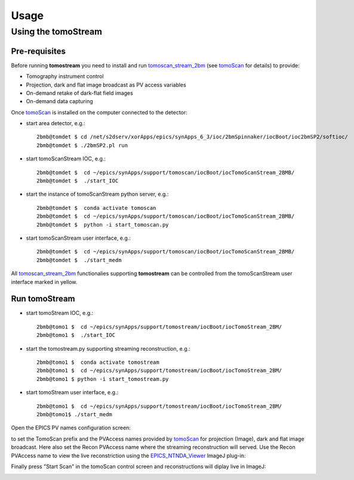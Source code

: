 =====
Usage
=====

.. _areadetector: https://cars9.uchicago.edu/software/epics/areaDetector.html
.. _dxchange: https://dxfile.readthedocs.io/en/latest/source/xraytomo.html
.. _EPICS_NTNDA_Viewer: https://cars9.uchicago.edu/software/epics/areaDetectorViewers.html
.. _tomoScan: https://tomoscan.readthedocs.io
.. _tomoscan_stream_2bm: https://tomoscan.readthedocs.io/en/latest/api/tomoscan_stream_2bm.html

Using the tomoStream
--------------------


Pre-requisites
^^^^^^^^^^^^^^

Before running **tomostream** you need to install and run `tomoscan_stream_2bm`_ (see `tomoScan`_ for details) to provide:

- Tomography instrument control
- Projection, dark and flat image broadcast as PV access variables
- On-demand retake of dark-flat field images
- On-demand data capturing 

Once `tomoScan`_ is installed on the computer connected to the detector:

- start area detector, e.g.::

    2bmb@tomdet $ cd /net/s2dserv/xorApps/epics/synApps_6_3/ioc/2bmSpinnaker/iocBoot/ioc2bmSP2/softioc/
    2bmb@tomdet $ ./2bmSP2.pl run

- start tomoScanStream IOC, e.g.::

    2bmb@tomdet $  cd ~/epics/synApps/support/tomoscan/iocBoot/iocTomoScanStream_2BMB/
    2bmb@tomdet $  ./start_IOC

- start the instance of tomoScanStream python server, e.g.::

    2bmb@tomdet $  conda activate tomoscan
    2bmb@tomdet $  cd ~/epics/synApps/support/tomoscan/iocBoot/iocTomoScanStream_2BMB/
    2bmb@tomdet $  python -i start_tomoscan.py

- start tomoScanStream user interface, e.g.::

    2bmb@tomdet $  cd ~/epics/synApps/support/tomoscan/iocBoot/iocTomoScanStream_2BMB/
    2bmb@tomdet $  ./start_medm

.. image:: img/tomoScanStream.png
    :width: 60%
    :align: center

All `tomoscan_stream_2bm`_ functionalies supporting **tomostream** can be controlled from the tomoScanStream user interface marked in yellow.

Run tomoStream
^^^^^^^^^^^^^^

- start tomoStream IOC, e.g.::

    2bmb@tomo1 $  cd ~/epics/synApps/support/tomostream/iocBoot/iocTomoStream_2BM/
    2bmb@tomo1 $  ./start_IOC

- start the tomostream.py supporting streaming reconstruction, e.g.::

    2bmb@tomo1 $  conda activate tomostream
    2bmb@tomo1 $  cd ~/epics/synApps/support/tomostream/iocBoot/iocTomoStream_2BM/
    2bmb@tomo1 $ python -i start_tomostream.py

- start tomoStream user interface, e.g.::

    2bmb@tomo1 $  cd ~/epics/synApps/support/tomostream/iocBoot/iocTomoStream_2BM/
    2bmb@tomo1$ ./start_medm

.. image:: img/tomoStream.png
    :width: 60%
    :align: center

Open the EPICS PV names configuration screen:

.. image:: img/tomoStreamEPICS_PVs.png
    :width: 50%
    :align: center

to set the TomoScan prefix and the PVAccess names provided by `tomoScan`_ for projection (Image), dark and flat image broadcast. Here also set the Recon PVAccess name where the streaming reconstruction will served. Use the Recon PVAccess name to view the live reconstriction using the `EPICS_NTNDA_Viewer`_ ImageJ plug-in:

.. image:: img/EPICS_NTNDA_Viewer.png
    :width: 70%
    :align: center

Finally press "Start Scan" in the tomoScan control screen and reconstructions will diplay live in ImageJ:

.. image:: img/tomoStreamRecon.png
    :width: 70%
    :align: center

